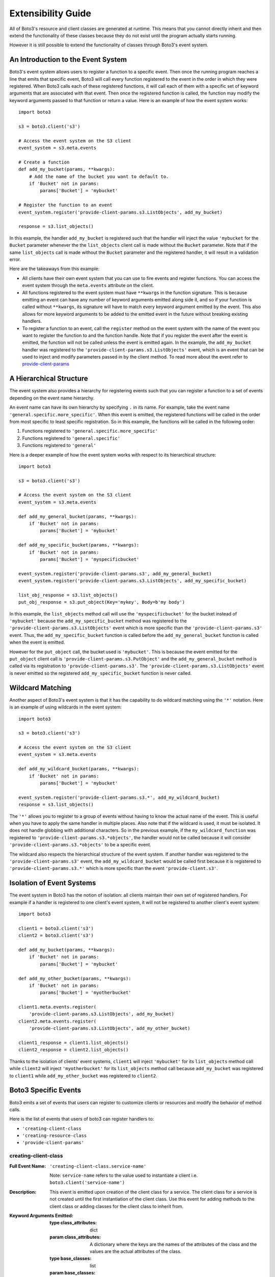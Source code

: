 Extensibility Guide
===================

All of Boto3's resource and client classes are generated at runtime.
This means that you cannot directly inherit and then extend the
functionality of these classes because they do not exist until the
program actually starts running.


However it is still possible to extend the functionality of classes through
Boto3's event system.


An Introduction to the Event System
-----------------------------------

Boto3's event system allows users to register a function to
a specific event. Then once the running program reaches a line that
emits that specific event, Boto3 will call every function
registered to the event in the order in which they were registered.
When Boto3 calls each of these registered functions,
it will call each of them with a specific set of
keyword arguments that are associated with that event.
Then once the registered function
is called, the function may modify the keyword arguments passed to that
function or return a value.
Here is an example of how the event system works::

    import boto3

    s3 = boto3.client('s3')

    # Access the event system on the S3 client
    event_system = s3.meta.events

    # Create a function 
    def add_my_bucket(params, **kwargs):
        # Add the name of the bucket you want to default to.
        if 'Bucket' not in params:
            params['Bucket'] = 'mybucket'

    # Register the function to an event
    event_system.register('provide-client-params.s3.ListObjects', add_my_bucket)

    response = s3.list_objects()

In this example, the handler ``add_my_bucket``
is registered such that the handler will inject the
value ``'mybucket`` for the ``Bucket`` parameter whenever the the
``list_objects`` client call is made without the ``Bucket`` parameter. Note
that if the same ``list_objects`` call is made without the ``Bucket``
parameter and the registered handler, it will result in a validation error.

Here are the takeaways from this example:

* All clients have their own event system that you can use to fire events
  and register functions. You can access the event system through the
  ``meta.events`` attribute on the client.
* All functions registered to the event system must have ``**kwargs`` in
  the function signature. This is because emitting an event can have any
  number of keyword arguments emitted along side it, and so if your
  function is called without ``**kwargs``, its signature will have to
  match every keyword argument emitted by the event. This also allows for
  more keyword arguments to be added to the emitted event in the future
  without breaking existing handlers.
* To register a function to an event, call the ``register`` method on the
  event system with the name of the event you want to register the
  function to and the function handle. Note that if you register the event
  after the event is emitted, the function will not be called unless the
  event is emitted again. In the example, the ``add_my_bucket`` handler
  was registered to the ``'provide-client-params.s3.ListObjects'`` event,
  which is an event that can be used to inject and modify parameters passed
  in by the client method. To read more about the event refer to
  `provide-client-params`_


A Hierarchical Structure
------------------------

The event system also provides a hierarchy for registering events such that
you can register a function to a set of events depending on the event name
hierarchy.

An event name can have its own hierarchy by specifying ``.`` in its name. For
example, take the event name ``'general.specific.more_specific'``. When
this event is emitted, the registered functions will be called in the order
from most specific to least specific registration. So in this example, the
functions will be called in the following order:

1) Functions registered to ``'general.specific.more_specific'``
2) Functions registered to ``'general.specific'``
3) Functions registered to ``'general'``

Here is a deeper example of how the event system works with respect to
its hierarchical structure::

    import boto3

    s3 = boto3.client('s3')

    # Access the event system on the S3 client
    event_system = s3.meta.events

    def add_my_general_bucket(params, **kwargs):
        if 'Bucket' not in params:
            params['Bucket'] = 'mybucket'

    def add_my_specific_bucket(params, **kwargs):
        if 'Bucket' not in params:
            params['Bucket'] = 'myspecificbucket'

    event_system.register('provide-client-params.s3', add_my_general_bucket)
    event_system.register('provide-client-params.s3.ListObjects', add_my_specific_bucket)

    list_obj_response = s3.list_objects()
    put_obj_response = s3.put_object(Key='mykey', Body=b'my body')

In this example, the ``list_objects`` method call will use the
``'myspecificbucket'`` for the bucket instead of ``'mybucket'`` because
the ``add_my_specific_bucket`` method was registered to the
``'provide-client-params.s3.ListObjects'`` event which is more specific than
the ``'provide-client-params.s3'`` event. Thus, the
``add_my_specific_bucket`` function is called before the
``add_my_general_bucket`` function is called when the event is emitted.

However for the ``put_object`` call, the bucket used is ``'mybucket'``. This
is because the event emitted for the ``put_object`` client call is
``'provide-client-params.s3.PutObject'`` and the ``add_my_general_bucket``
method is called via its registration to ``'provide-client-params.s3'``. The
``'provide-client-params.s3.ListObjects'`` event is never emitted so the
registered ``add_my_specific_bucket`` function is never called.


Wildcard Matching
-----------------

Another aspect of Boto3's event system is that it has the capability
to do wildcard matching using the ``'*'`` notation. Here is an example
of using wildcards in the event system::

    import boto3

    s3 = boto3.client('s3')

    # Access the event system on the S3 client
    event_system = s3.meta.events

    def add_my_wildcard_bucket(params, **kwargs):
        if 'Bucket' not in params:
            params['Bucket'] = 'mybucket'

    event_system.register('provide-client-params.s3.*', add_my_wildcard_bucket)
    response = s3.list_objects()


The ``'*'`` allows you to register to a group of events without having to
know the actual name of the event. This is useful when you have to apply
the same handler in multiple places. Also note that if the wildcard is used,
it must be isolated. It does not handle globbing with additional characters.
So in the previous example, if the ``my_wildcard_function`` was registered
to ``'provide-client-params.s3.*objects'``, the handler would not be
called because it will consider ``'provide-client-params.s3.*objects'`` to be
a specific event.

The wildcard also respects the hierarchical structure of the event system.
If another handler was registered to the ``'provide-client-params.s3'`` event,
the ``add_my_wildcard_bucket`` would be called first because it is registered
to ``'provide-client-params.s3.*'`` which is more specific than the event
``'provide-client.s3'``.


Isolation of Event Systems
--------------------------

The event system in Boto3 has the notion of isolation:
all clients maintain their own set of registered handlers. For example if a
handler is registered to one client's event system, it will not be registered
to another client's event system::

    import boto3

    client1 = boto3.client('s3')
    client2 = boto3.client('s3')

    def add_my_bucket(params, **kwargs):
        if 'Bucket' not in params:
            params['Bucket'] = 'mybucket'

    def add_my_other_bucket(params, **kwargs):
        if 'Bucket' not in params:
            params['Bucket'] = 'myotherbucket'

    client1.meta.events.register(
        'provide-client-params.s3.ListObjects', add_my_bucket)
    client2.meta.events.register(
        'provide-client-params.s3.ListObjects', add_my_other_bucket)

    client1_response = client1.list_objects()
    client2_response = client2.list_objects()


Thanks to the isolation of clients' event systems, ``client1`` will inject
``'mybucket'`` for its ``list_objects`` method call while ``client2`` will
inject ``'myotherbucket'`` for its ``list_objects`` method call because
``add_my_bucket`` was registered to ``client1`` while ``add_my_other_bucket``
was registered to ``client2``.


Boto3 Specific Events
---------------------

Boto3 emits a set of events that users can register to
customize clients or resources and modify the behavior of method calls.

Here is the list of events that users of boto3 can register handlers to:

* ``'creating-client-class``
* ``'creating-resource-class``
* ``'provide-client-params'``


creating-client-class
~~~~~~~~~~~~~~~~~~~~~

:Full Event Name:
  ``'creating-client-class.service-name'``

  Note: ``service-name`` refers to the value used to instantiate a client i.e.
  ``boto3.client('service-name')``

:Description:
  This event is emitted upon creation of the client class for a service. The
  client class for a service is not created until the first instantiation of
  the client class. Use this event for adding methods to the client class
  or adding classes for the client class to inherit from.

:Keyword Arguments Emitted:

  :type class_attributes: dict
  :param class_attributes: A dictionary where the keys are the names of the
     attributes of the class and the values are the actual attributes of
     the class.

  :type base_classes: list
  :param base_classes: A list of classes that the client class will inherit
     from where the order of inheritance is the same as the order of the list.

:Expected Return Value: Do not return anything.

:Example:
  Here is an example of how to add a method to the client class::

    from boto3.session import Session
    
    def custom_method(self):
        print('This is my custom method')

    def add_custom_method(class_attributes, **kwargs):
        class_attributes['my_method'] = custom_method

    session = Session()
    session.events.register('creating-client-class.s3', add_custom_method)

    client = session.client('s3')
    client.my_method()

  This should output::

    This is my custom method
    

  Here is an example of how to add a new class for the client class to
  inherit from::

    from boto3.session import Session

    class MyClass(object):
        def __init__(self, *args, **kwargs):
            super(MyClass, self).__init__(*args, **kwargs)
            print('Client instantiated!')

    def add_custom_class(base_classes, **kwargs):
        base_classes.insert(0, MyClass)

    session = Session()
    session.events.register('creating-client-class.s3', add_custom_class)

    client = session.client('s3')

  This should output::

    Client instantiated!


creating-resource-class
~~~~~~~~~~~~~~~~~~~~~~~

:Full Event Name:
  ``'creating-resource-class.service-name.resource-name'``

  Note: ``service-name`` refers to the value used to instantiate a service
  resource i.e. ``boto3.resource('service-name')`` and ``resource-name``
  refers to the name of the resource class.

:Description:
  This event is emitted upon creation of the resource class. The
  resource class is not created until the first instantiation of
  the resource class. Use this event for adding methods to the resource
  class or adding classes for the resource class to inherit from.

:Keyword Arguments Emitted:

  :type class_attributes: dict
  :param class_attributes: A dictionary where the keys are the names of the
     attributes of the class and the values are the actual attributes of
     the class.

  :type base_classes: list
  :param base_classes: A list of classes that the resource class will inherit
     from where the order of inheritance is the same as the order of the list.

:Expected Return Value: Do not return anything.

:Example:
  Here is an example of how to add a method to a resource class::

    from boto3.session import Session
    
    def custom_method(self):
        print('This is my custom method')

    def add_custom_method(class_attributes, **kwargs):
        class_attributes['my_method'] = custom_method

    session = Session()
    session.events.register('creating-resource-class.s3.ServiceResource',
                            add_custom_method)

    resource = session.resource('s3')
    resource.my_method()

  This should output::

    This is my custom method
    

  Here is an example of how to add a new class for a resource class to
  inherit from::

    from boto3.session import Session

    class MyClass(object):
        def __init__(self, *args, **kwargs):
            super(MyClass, self).__init__(*args, **kwargs)
            print('Resource instantiated!')

    def add_custom_class(base_classes, **kwargs):
        base_classes.insert(0, MyClass)

    session = Session()
    session.events.register('creating-resource-class.s3.ServiceResource',
                            add_custom_class)

    resource = session.resource('s3')

  This should output::

    Resource instantiated!


provide-client-params
~~~~~~~~~~~~~~~~~~~~~

:Full Event Name:
  ``'provide-client.service-name.operation-name'``

  Note: ``service-name`` refers to the value used to instantiate a client i.e.
  ``boto3.client('service-name')``. ``operation-name`` refers to the
  underlying API operation of the corresponding client method. To access
  the operation API name, retrieve the value from the
  ``client.meta.method_to_api_mapping`` dictionary using the name of the
  desired client method as the key.

:Description:
  This event is emitted before validation of the parameters passed to
  client method. Use this event to inject or modify parameters prior
  to the parameters being validated and built into a request that is sent
  over the wire.

:Keyword Arguments Emitted:

  :type params: dict
  :param params: A dictionary where the keys are the names of the
    parameters passed through the client method and the values are the values
    of those parameters.

  :type model: ``botocore.model.OperationModel``
  :param model: A model representing the underlying API operation of the
    client method.

:Expected Return Value: Do not return anything or return a new dictionary of
  parameters to use when making the request.

:Example:
  Here is an example of how to inject a parameter using the event::

    import boto3

    s3 = boto3.client('s3')

    # Access the event system on the S3 client
    event_system = s3.meta.events

    # Create a function
    def add_my_bucket(params, **kwargs):
        # Add the name of the bucket you want to default to.
        if 'Bucket' not in params:
            params['Bucket'] = 'mybucket'

    # Register the function to an event
    event_system.register('provide-client-params.s3.ListObjects', add_my_bucket)

    response = s3.list_objects()

